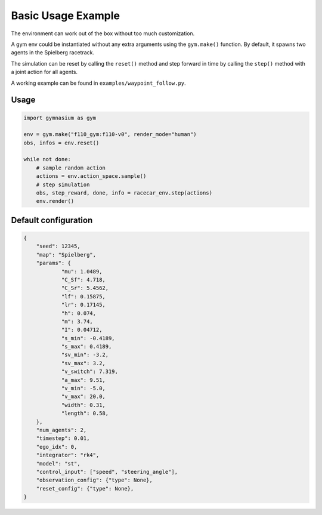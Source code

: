 .. _basic_usage:

Basic Usage Example
=====================

The environment can work out of the box without too much customization.

A gym env could be instantiated without any extra arguments using the ``gym.make()`` function.
By default, it spawns two agents in the Spielberg racetrack.

The simulation can be reset by calling the ``reset()`` method
and step forward in time by calling the ``step()`` method with a joint action for all agents.

A working example can be found in ``examples/waypoint_follow.py``.


Usage
-----

.. code:: python

    import gymnasium as gym

    env = gym.make("f110_gym:f110-v0", render_mode="human")
    obs, infos = env.reset()

    while not done:
        # sample random action
        actions = env.action_space.sample()
        # step simulation
        obs, step_reward, done, info = racecar_env.step(actions)
        env.render()

Default configuration
---------------------

.. code:: python

    {
	"seed": 12345,
	"map": "Spielberg",
	"params": {
		"mu": 1.0489,
		"C_Sf": 4.718,
		"C_Sr": 5.4562,
		"lf": 0.15875,
		"lr": 0.17145,
		"h": 0.074,
		"m": 3.74,
		"I": 0.04712,
		"s_min": -0.4189,
		"s_max": 0.4189,
		"sv_min": -3.2,
		"sv_max": 3.2,
		"v_switch": 7.319,
		"a_max": 9.51,
		"v_min": -5.0,
		"v_max": 20.0,
		"width": 0.31,
		"length": 0.58,
	},
	"num_agents": 2,
	"timestep": 0.01,
	"ego_idx": 0,
	"integrator": "rk4",
	"model": "st",
	"control_input": ["speed", "steering_angle"],
	"observation_config": {"type": None},
	"reset_config": {"type": None},
    }
